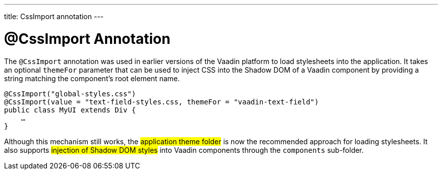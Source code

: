 ---
title: CssImport annotation
---

= @CssImport Annotation

The `@CssImport` annotation was used in earlier versions of the Vaadin platform to load stylesheets into the application. It takes an optional `themeFor` parameter that can be used to inject CSS into the Shadow DOM of a Vaadin component by providing a string matching the component's root element name.

[source,java]
----
@CssImport("global-styles.css")
@CssImport(value = "text-field-styles.css, themeFor = "vaadin-text-field")
public class MyUI extends Div {
    …
}
----

Although this mechanism still works, the #application theme folder# is now the recommended approach for loading stylesheets. It also supports #injection of Shadow DOM styles# into Vaadin components through the `components` sub-folder.